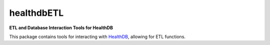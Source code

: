 ===================
healthdbETL
===================

**ETL and Database Interaction Tools for HealthDB**


This package contains tools for interacting with HealthDB_, allowing for ETL functions.


.. _HealthDB: https://www.github.com/jdeferio/healthdbModels/ 